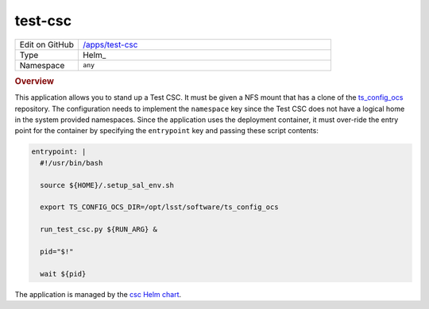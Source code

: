 ########
test-csc
########

.. list-table::
   :widths: 10,40

   * - Edit on GitHub
     - `/apps/test-csc <https://github.com/lsst-ts/argocd-csc/tree/master/apps/test-csc>`_
   * - Type
     - Helm_
   * - Namespace
     - ``any``

.. rubric:: Overview

This application allows you to stand up a Test CSC.
It must be given a NFS mount that has a clone of the `ts_config_ocs <https://github.com/lsst-ts/ts_config_ocs>`_ repository.
The configuration needs to implement the ``namespace`` key since the Test CSC does not have a logical home in the system provided namespaces.
Since the application uses the deployment container, it must over-ride the entry point for the container by specifying the ``entrypoint`` key and passing these script contents:

.. code:: yaml

    entrypoint: |
      #!/usr/bin/bash

      source ${HOME}/.setup_sal_env.sh

      export TS_CONFIG_OCS_DIR=/opt/lsst/software/ts_config_ocs

      run_test_csc.py ${RUN_ARG} &

      pid="$!"

      wait ${pid}

The application is managed by the `csc Helm chart <https://github.com/lsst-ts/charts/tree/master/charts/csc>`_.
